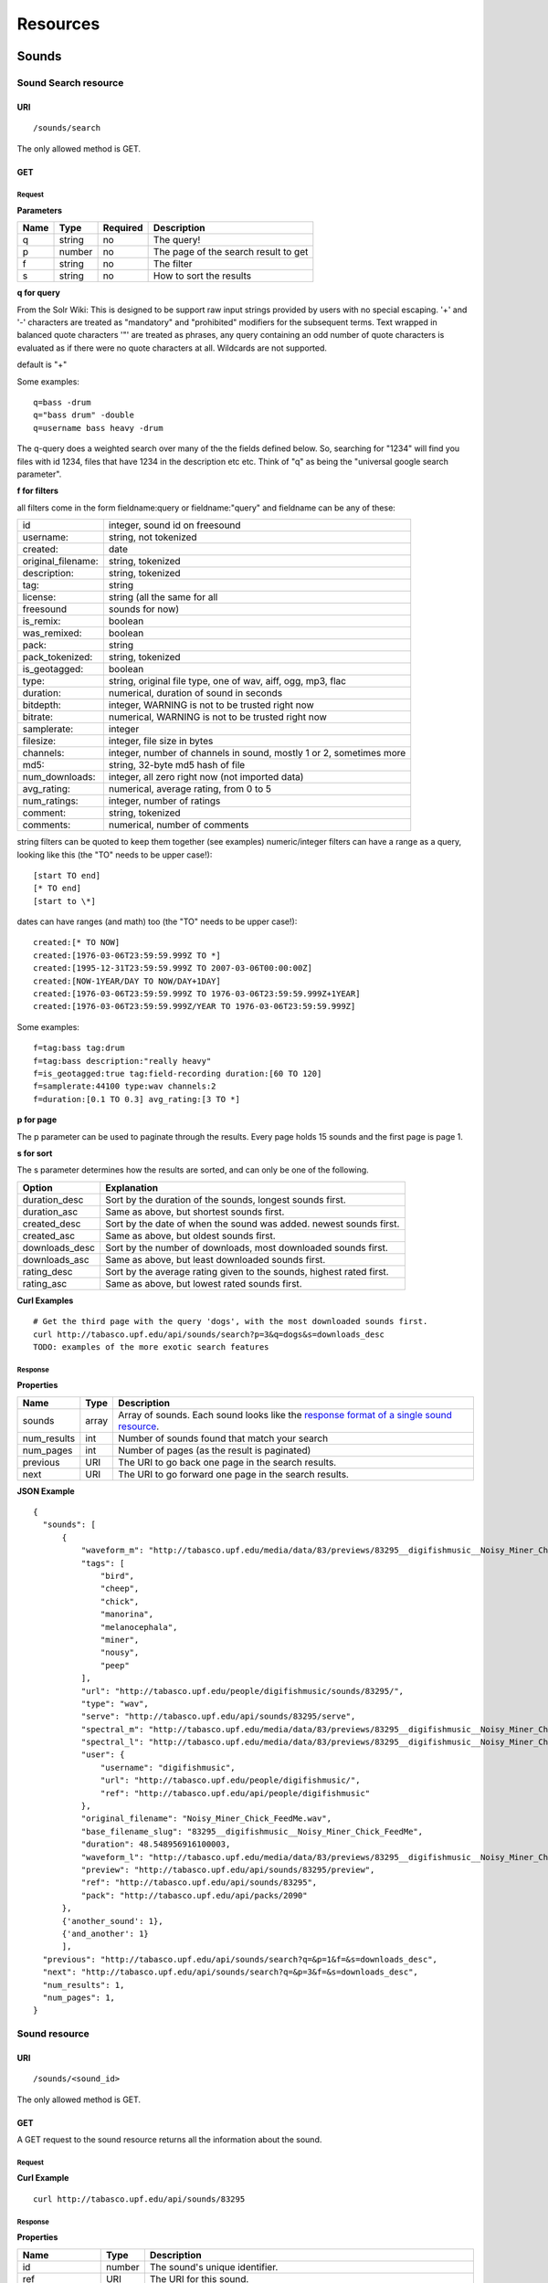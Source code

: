 .. _resources:

Resources
<<<<<<<<<

Sounds
>>>>>>




Sound Search resource
=====================

URI
---

::

  /sounds/search

The only allowed method is GET.

GET
---

Request
'''''''

**Parameters**

=========  ======  ========  =================================
Name       Type    Required  Description
=========  ======  ========  =================================
q	   string  no        The query!
p          number  no        The page of the search result to get
f          string  no	     The filter
s	   string  no	     How to sort the results
=========  ======  ========  =================================

**q for query**

From the Solr Wiki: This is designed to be support raw input
strings provided by users with no special escaping. '+' and '-'
characters are treated as "mandatory" and "prohibited" modifiers for
the subsequent terms. Text wrapped in balanced quote characters '"'
are treated as phrases, any query containing an odd number of quote
characters is evaluated as if there were no quote characters at all.
Wildcards are not supported.
    
default is "+"
    
Some examples::

  q=bass -drum
  q="bass drum" -double
  q=username bass heavy -drum

The q-query does a weighted search over many of the the fields defined
below. So, searching for "1234" will find you files with id 1234,
files that have 1234 in the description etc etc. Think of "q" as being
the "universal google search parameter".
	    	    
**f for filters**
	    
all filters come in the form fieldname:query or fieldname:"query"
and fieldname can be any of these:

======================  ====================================================
id		        integer, sound id on freesound
username: 		string, not tokenized
created: 		date
original_filename: 	string, tokenized
description: 		string, tokenized
tag: 			string
license: 		string (all the same for all
freesound 		sounds for now)
is_remix: 		boolean
was_remixed: 		boolean
pack: 			string
pack_tokenized: 	string, tokenized
is_geotagged: 		boolean
type: 			string, original file type, one of wav,
    			aiff, ogg, mp3, flac
duration: 		numerical, duration of sound in seconds
bitdepth: 		integer, WARNING is not to be trusted right now
bitrate: 		numerical, WARNING is not to be trusted right now
samplerate: 		integer
filesize: 		integer, file size in bytes
channels: 		integer, number of channels in sound,
			mostly 1 or 2, sometimes more
md5: 			string, 32-byte md5 hash of file
num_downloads: 		integer, all zero right now (not imported data)
avg_rating: 		numerical, average rating, from 0 to 5
num_ratings: 		integer, number of ratings
comment: 		string, tokenized
comments: 		numerical, number of comments
======================  ====================================================
    
string filters can be quoted to keep them together 
(see examples) numeric/integer filters can have a 
range as a query, looking like this (the "TO" needs 
to be upper case!)::

  [start TO end]
  [* TO end]
  [start to \*]

dates can have ranges (and math) too (the "TO" needs to be upper case!)::

  created:[* TO NOW]
  created:[1976-03-06T23:59:59.999Z TO *]
  created:[1995-12-31T23:59:59.999Z TO 2007-03-06T00:00:00Z]
  created:[NOW-1YEAR/DAY TO NOW/DAY+1DAY]
  created:[1976-03-06T23:59:59.999Z TO 1976-03-06T23:59:59.999Z+1YEAR]
  created:[1976-03-06T23:59:59.999Z/YEAR TO 1976-03-06T23:59:59.999Z]

Some examples::
    
  f=tag:bass tag:drum
  f=tag:bass description:"really heavy"
  f=is_geotagged:true tag:field-recording duration:[60 TO 120]
  f=samplerate:44100 type:wav channels:2
  f=duration:[0.1 TO 0.3] avg_rating:[3 TO *]

**p for page**

The p parameter can be used to paginate through the results.
Every page holds 15 sounds and the first page is page 1.

**s for sort**

The s parameter determines how the results are sorted, and can only be one
of the following.

==============  ====================================================================
Option          Explanation
==============  ====================================================================
duration_desc   Sort by the duration of the sounds, longest sounds first.
duration_asc    Same as above, but shortest sounds first.
created_desc    Sort by the date of when the sound was added. newest sounds first.
created_asc	Same as above, but oldest sounds first.
downloads_desc  Sort by the number of downloads, most downloaded sounds first.
downloads_asc   Same as above, but least downloaded sounds first.
rating_desc     Sort by the average rating given to the sounds, highest rated first.
rating_asc      Same as above, but lowest rated sounds first.
==============  ====================================================================

**Curl Examples**

::

  # Get the third page with the query 'dogs', with the most downloaded sounds first.
  curl http://tabasco.upf.edu/api/sounds/search?p=3&q=dogs&s=downloads_desc
  TODO: examples of the more exotic search features

.. _sound-search-response:

Response
''''''''

**Properties**

===========  =======  ===========================================================================================
Name         Type     Description
===========  =======  ===========================================================================================
sounds       array    Array of sounds. Each sound looks like the `response format of a single sound resource`__.
num_results  int      Number of sounds found that match your search
num_pages    int      Number of pages (as the result is paginated)
previous     URI      The URI to go back one page in the search results.
next         URI      The URI to go forward one page in the search results.
===========  =======  ===========================================================================================

__ sound-get-response_

**JSON Example**

::

  {
    "sounds": [
        {
            "waveform_m": "http://tabasco.upf.edu/media/data/83/previews/83295__digifishmusic__Noisy_Miner_Chick_FeedMe_m.png", 
            "tags": [
                "bird", 
                "cheep", 
                "chick", 
                "manorina", 
                "melanocephala", 
                "miner", 
                "nousy", 
                "peep"
            ], 
            "url": "http://tabasco.upf.edu/people/digifishmusic/sounds/83295/", 
            "type": "wav", 
            "serve": "http://tabasco.upf.edu/api/sounds/83295/serve", 
            "spectral_m": "http://tabasco.upf.edu/media/data/83/previews/83295__digifishmusic__Noisy_Miner_Chick_FeedMe_m.jpg", 
            "spectral_l": "http://tabasco.upf.edu/media/data/83/previews/83295__digifishmusic__Noisy_Miner_Chick_FeedMe_l.jpg", 
            "user": {
                "username": "digifishmusic", 
                "url": "http://tabasco.upf.edu/people/digifishmusic/", 
                "ref": "http://tabasco.upf.edu/api/people/digifishmusic"
            }, 
            "original_filename": "Noisy_Miner_Chick_FeedMe.wav", 
            "base_filename_slug": "83295__digifishmusic__Noisy_Miner_Chick_FeedMe", 
            "duration": 48.548956916100003, 
            "waveform_l": "http://tabasco.upf.edu/media/data/83/previews/83295__digifishmusic__Noisy_Miner_Chick_FeedMe_l.png", 
            "preview": "http://tabasco.upf.edu/api/sounds/83295/preview", 
            "ref": "http://tabasco.upf.edu/api/sounds/83295", 
            "pack": "http://tabasco.upf.edu/api/packs/2090"
        },
	{'another_sound': 1},
	{'and_another': 1}
	],
    "previous": "http://tabasco.upf.edu/api/sounds/search?q=&p=1&f=&s=downloads_desc", 
    "next": "http://tabasco.upf.edu/api/sounds/search?q=&p=3&f=&s=downloads_desc",
    "num_results": 1,
    "num_pages": 1, 
  }





Sound resource
==============

URI
---

::

  /sounds/<sound_id>

The only allowed method is GET.

GET
---

A GET request to the sound resource returns all the information about the sound.

Request
'''''''

**Curl Example**

::

  curl http://tabasco.upf.edu/api/sounds/83295

.. _sound-get-response:

Response
''''''''

**Properties**

====================  =======  ====================================================================================
Name                  Type     Description
====================  =======  ====================================================================================
id                    number   The sound's unique identifier.
ref		      URI      The URI for this sound.
url		      URI      The URI for this sound on the Freesound website.
preview		      URI      The URI for retrieving the mp3 preview of the sound.
serve		      URI      The URI for retrieving the original sound.
type		      string   The type of sound (wav, aif, mp3, etc.).
duration	      number   The duration of the sound in seconds.
samplerate	      number   The samplerate of the sound.
bitdepth	      number   The bit depth of the sound.
filesize	      number   The size of the file in bytes.
bitrate		      number   The bit rate of the sound.
channels	      number   The number of channels.
original_filename     string   The name of the sound file when it was uploaded.
description	      string   The description the user gave the sound.
tags		      array    An array of tags the user gave the sound.
license		      string   The license under which the sound is available to you.
created		      string   The date of when the sound was uploaded.
num_comments	      number   The number of comments.
num_downloads	      number   The number of times the sound was downloaded.
num_ratings	      number   The number of times the sound was rated.
avg_rating	      number   The average rating of the sound.
pack		      URI      If the sound is part of a pack, this URI points to that pack's API resource.
user		      object   A dictionary with the username, url, and ref for the user that uploaded the sound.
spectral_m	      URI      A visualization of the sounds spectrum over time, jpeg file (medium).
spectral_l	      URI      A visualization of the sounds spectrum over time, jpeg file (large).
waveform_m	      URI      A visualization of the sounds waveform, png file (medium).
waveform_l	      URI      A visualization of the sounds waveform, png file (large).
====================  =======  ====================================================================================

**JSON Example**

::

  {
    "duration": 0.384172335601, 
    "samplerate": 44100.0, 
    "id": 83257, 
    "bitdepth": 16, 
    "num_comments": 0, 
    "filesize": 67928, 
    "preview": "http://tabasco.upf.edu/api/sounds/83257/preview", 
    "ref": "http://tabasco.upf.edu/api/sounds/83257", 
    "description": "kick bd drum goa goakick psy psykick kickdrum", 
    "tags": [
        "bd", 
        "drum", 
        "goa", 
        "goakick", 
        "kick", 
        "kickdrum", 
        "psy", 
        "psykick"
    ], 
    "serve": "http://tabasco.upf.edu/api/sounds/83257/serve", 
    "spectral_m": "http://tabasco.upf.edu/media/data/83/previews/83257__zgump__CLUB_KICK_0304_m.jpg", 
    "spectral_l": "http://tabasco.upf.edu/media/data/83/previews/83257__zgump__CLUB_KICK_0304_l.jpg", 
    "user": {
        "username": "zgump", 
        "url": "http://tabasco.upf.edu/people/zgump/", 
        "ref": "http://tabasco.upf.edu/api/people/zgump"
    }, 
    "bitrate": 1411, 
    "num_downloads": 0, 
    "num_ratings": 0, 
    "license": "Sampling+", 
    "created": "2009-11-12 19:58:17", 
    "url": "http://tabasco.upf.edu/people/zgump/sounds/83257/", 
    "type": "wav", 
    "avg_rating": 0.0, 
    "original_filename": "CLUB KICK 0304.wav", 
    "waveform_l": "http://tabasco.upf.edu/media/data/83/previews/83257__zgump__CLUB_KICK_0304_l.png", 
    "waveform_m": "http://tabasco.upf.edu/media/data/83/previews/83257__zgump__CLUB_KICK_0304_m.png", 
    "channels": 2, 
    "pack": "http://tabasco.upf.edu/api/packs/5467"
  }








Users
>>>>>



User resource
=============

URI
---

::

  /people/<username>

The only allowed method is GET.

GET
---

Request
'''''''

**Curl Examples**

::

  curl http://tabasco.upf.edu/api/people/Jovica
  curl http://tabasco.upf.edu/api/people/klankschap


Response
''''''''

**Properties**

====================  =======  ========================================================
Name                  Type     Description
====================  =======  ========================================================
username	      string   The user's username.
ref		      URI      The URI for this resource.
url		      URI      The profile page for the user on the Freesound website.
sounds		      URI      The API URI for this user's sound collection.
packs		      URI      The API URI for this user's pack collection.
first_name	      string   The user's first name, possibly empty.
last_name	      string   The user's last name, possibly empty.
about		      string   A small text the user wrote about himself.
home_page	      URI      The user's homepage, possibly empty.
signature	      string   The user's signature, possibly empty.
date_joined	      string   The date the user joined Freesound.
====================  =======  ========================================================


**JSON Example**

::

  {
    "username": "Jovica", 
    "first_name": "", 
    "last_name": "", 
    "packs": "http://tabasco.upf.edu/api/people/Jovica/packs", 
    "url": "http://tabasco.upf.edu/people/Jovica/", 
    "about": "Policy of use: you must state somewhere somehow (credit lines, web page, whatever) that the Freesound Project served this sounds. It is irrelevant to me whether you mention or not my authorship. Can't credit? Send me a personal message. (Thanks to dobroide for these words!)\r\n\r\nIf possible, I would also like to hear where the sounds are used, so if you can send me a link or something else, please do so. Thanks!\r\n\r\nCurrently adding LAYERS & DISTOPIA sample packs!\r\n\r\nFor some more information about me, click on the links below:\r\n<a href=\"http://www.myspace.com/jovicastorer\" rel=\"nofollow\">http://www.myspace.com/jovicastorer</a>\r\n\r\nAnd this is an experimental droney label for which I do some producing, engineering, mixing and mastering:\r\n<a href=\"http://www.plaguerecordings.com/index.htm\" rel=\"nofollow\">http://www.plaguerecordings.com/index.htm</a>\r\n\r\nCurrently me and a good friend of mine are working on a new <strong>c-o-l-o-u-r-s</strong> website. \r\n\r\nThe first release, <strong>'gekarameliseerd'</strong> by <strong>Jovica Storer</strong>, is available on:\r\n- emusic: <a href=\"http://www.emusic.com/album/Jovica-Storer-Gekarameliseerd-MP3-Download/11666781.html\" rel=\"nofollow\">http://www.emusic.com/album/Jovica-Storer-Gekarameliseerd-MP3-Download/11666781.html</a>\r\n- iTunes: <a href=\"http://itunes.apple.com/WebObjects/MZStore.woa/wa/viewAlbum?i=333466000&id;=333464878&s;=143443&uo;=6\" rel=\"nofollow\">http://itunes.apple.com/WebObjects/MZStore.woa/wa/viewAlbum?i=333466000&id;=333464878&s;=143443&uo;=6</a>\r\n- Napster: <a href=\"http://free.napster.com/view/album/index.html?id=13373722\" rel=\"nofollow\">http://free.napster.com/view/album/index.html?id=13373722</a>\r\nPlease check it out and if you want to support me, buy some tracks. Many thanks! \r\n\r\nNamaste!\r\nJovica Storer", 
    "home_page": "http://www.ampcast.com/music/25765/artist.php", 
    "signature": "Namaste!\r\nJovica Storer\r\n<a href=\"http://www.c-o-l-o-u-r-s.com\" rel=\"nofollow\">http://www.c-o-l-o-u-r-s.com</a>", 
    "sounds": "http://tabasco.upf.edu/api/people/Jovica/sounds", 
    "ref": "http://tabasco.upf.edu/api/people/Jovica", 
    "date_joined": "2005-05-07 17:49:39"
  }







User Sounds collection
======================

URI
---

::

  /people/<username>/sounds

The only allowed method is GET.

GET
---

TODO: what's this resource?

Request
'''''''

**Parameters**

=========  ======  ========  ========================================
Name       Type    Required  Description
=========  ======  ========  ========================================
p          number  no        The page of the sound collection to get.
=========  ======  ========  ========================================

**Curl Examples**

::

  curl http://tabasco.upf.edu/api/people/thanvannispen/sounds
  curl http://tabasco.upf.edu/api/people/inchadney/sounds?p=5

Response
''''''''

The response is the same as the `sound search response`__.

__ sound-search-response_





User Packs collection
=====================

URI
---

::

  /people/<username>/packs

The only allowed method is GET.

GET
---

Retrieve an array of the user's sound packs.

Request
'''''''

**Curl Examples**

::

  curl http://tabasco.upf.edu/api/people/dobroide/packs

Response
''''''''

**Properties**

The response is an array. Each item in the array has the same format as the `pack resource format`__.

__ pack-get-response_


**JSON Example**

::

  [
    {
        "description": "", 
        "created": "2009-09-28 09:50:08", 
        "url": "http://tabasco.upf.edu/people/dobroide/packs/5266/", 
        "sounds": "http://tabasco.upf.edu/api/packs/5266/sounds", 
        "num_downloads": 0, 
        "ref": "http://tabasco.upf.edu/api/packs/5266", 
        "name": "scrub"
    }, 
    {
        "description": "", 
        "created": "2009-09-20 10:55:32", 
        "url": "http://tabasco.upf.edu/people/dobroide/packs/5230/", 
        "sounds": "http://tabasco.upf.edu/api/packs/5230/sounds", 
        "num_downloads": 0, 
        "ref": "http://tabasco.upf.edu/api/packs/5230", 
        "name": "granada"
    }
  ]





Packs
>>>>>



Pack resource
=============

URI
---

::

  /packs/<pack_id>

The only allowed method is GET.

GET
---

Request
'''''''

**Curl Examples**

::

  curl http://tabasco.upf.edu/api/packs/5107

.. _pack-get-response:

Response
''''''''

**Properties**

====================  =======  ========================================================
Name                  Type     Description
====================  =======  ========================================================
ref		      URI      The URI for this resource.
url		      URI      The URL for this pack's page on the Freesound website.
sounds		      URI      The API URI for the pack's sound collection.
user		      object   A JSON object with the user's username, url, and ref.
name		      string   The pack's name.
description	      string   The pack's description.
created		      string   The date when the pack was created.
num_downloads	      number   The number of times the pack was downloaded.
====================  =======  ========================================================

**JSON Example**

::

  {
    "description": "", 
    "created": "2009-09-01 19:56:15", 
    "url": "http://tabasco.upf.edu/people/dobroide/packs/5107/", 
    "user": {
        "username": "dobroide", 
        "url": "http://tabasco.upf.edu/people/dobroide/", 
        "ref": "http://tabasco.upf.edu/api/people/dobroide"
    }, 
    "sounds": "http://tabasco.upf.edu/api/packs/5107/sounds", 
    "num_downloads": 0, 
    "ref": "http://tabasco.upf.edu/api/packs/5107", 
    "name": "Iceland"
  }




Pack Sounds collection
======================

URI
---

::

  /packs/<pack_id>/sounds

The only allowed method is GET.

GET
---

A paginated collection of the sounds in the pack.

Request
'''''''

**Parameters**

=========  ======  ========  ====================================
Name       Type    Required  Description
=========  ======  ========  ====================================
p          number  no        The page of the pack's sounds to get
=========  ======  ========  ====================================

**Curl Examples**

::

  curl http://tabasco.upf.edu/api/packs/5107/sounds

Response
''''''''

The response is the same as the `sound search response`__.

__ sound-search-response_







